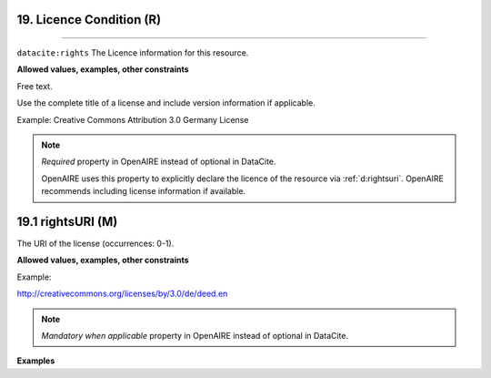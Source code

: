 .. _oas:licenseCondition:

19. Licence Condition (R)
---------------
---------------

``datacite:rights``
The Licence information for this resource.

**Allowed values, examples, other constraints**

Free text.


Use the complete title of a license and include version information if applicable.

Example: Creative Commons Attribution 3.0 Germany License

.. note::

   *Required* property in OpenAIRE instead of optional in DataCite.

   OpenAIRE uses this property to explicitly declare the licence of the resource via :ref:`d:rightsuri`. OpenAIRE recommends including license information if available.

  

.. _d:rightsuri:

19.1 rightsURI (M)
-------------------

The URI of the license (occurrences: 0-1).

**Allowed values, examples, other constraints**

Example:

http://creativecommons.org/licenses/by/3.0/de/deed.en

.. note::

   *Mandatory when applicable* property in OpenAIRE instead of optional in DataCite.


**Examples**

.. code-block:: xml
   :linenos:
   
   <rights rightsURI=”http://creativecommons.org/licenses/by/4.0/”>
       Creative Commons Attribution 4.0 International
   </rights>
   
